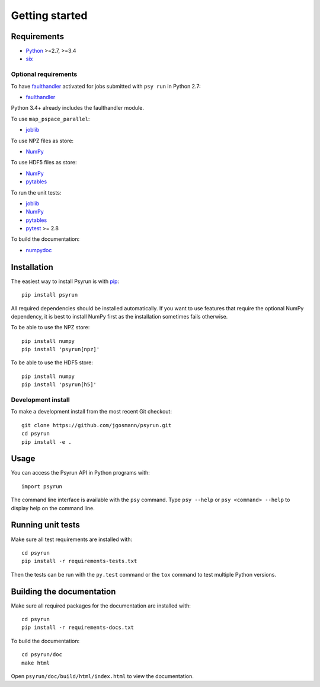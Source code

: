 Getting started
===============


Requirements
------------

* `Python <https://www.python.org/>`_ >=2.7, >=3.4
* `six <https://pypi.python.org/pypi/six>`_

Optional requirements
^^^^^^^^^^^^^^^^^^^^^

To have `faulthandler <http://faulthandler.readthedocs.io/>`_ activated for
jobs submitted with ``psy run`` in Python 2.7:

* `faulthandler <http://faulthandler.readthedocs.io/>`_

Python 3.4+ already includes the faulthandler module.

To use ``map_pspace_parallel``:

* `joblib <https://pythonhosted.org/joblib/>`_

To use NPZ files as store:

* `NumPy <http://www.numpy.org/>`_

To use HDF5 files as store:

* `NumPy <http://www.numpy.org/>`_
* `pytables <http://www.pytables.org/>`_

To run the unit tests:

* `joblib <https://pythonhosted.org/joblib/>`_
* `NumPy <http://www.numpy.org/>`_
* `pytables <http://www.pytables.org/>`_
* `pytest <http://doc.pytest.org/en/latest/>`_ >= 2.8

To build the documentation:

* `numpydoc <https://pypi.python.org/pypi/numpydoc>`_


Installation
------------

The easiest way to install Psyrun is with `pip
<https://pip.pypa.io/en/stable/>`_::

    pip install psyrun

All required dependencies should be installed automatically. If you want to use
features that require the optional NumPy dependency, it is best to install
NumPy first as the installation sometimes fails otherwise.

To be able to use the NPZ store::

    pip install numpy
    pip install 'psyrun[npz]'

To be able to use the HDF5 store::

    pip install numpy
    pip install 'psyrun[h5]'


Development install
^^^^^^^^^^^^^^^^^^^

To make a development install from the most recent Git checkout::

    git clone https://github.com/jgosmann/psyrun.git
    cd psyrun
    pip install -e .


Usage
-----

You can access the Psyrun API in Python programs with::

    import psyrun

The command line interface is available with the ``psy`` command. Type ``psy
--help`` or ``psy <command> --help`` to display help on the command line.


Running unit tests
------------------

Make sure all test requirements are installed with::

    cd psyrun
    pip install -r requirements-tests.txt

Then the tests can be run with the ``py.test`` command or the ``tox`` command to
test multiple Python versions.


Building the documentation
--------------------------

Make sure all required packages for the documentation are installed with::

    cd psyrun
    pip install -r requirements-docs.txt

To build the documentation::

    cd psyrun/doc
    make html

Open ``psyrun/doc/build/html/index.html`` to view the documentation.
